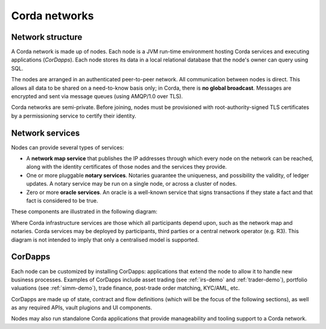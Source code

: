 Corda networks
==============

Network structure
-----------------

A Corda network is made up of nodes. Each node is a JVM run-time environment hosting Corda services and
executing applications (*CorDapps*). Each node stores its data in a local relational database that the node's owner
can query using SQL.

The nodes are arranged in an authenticated peer-to-peer network. All communication between nodes is direct.
This allows all data to be shared on a need-to-know basis only; in Corda, there is **no global broadcast**.
Messages are encrypted and sent via message queues (using AMQP/1.0 over TLS).

Corda networks are semi-private. Before joining, nodes must be provisioned with root-authority-signed TLS certificates
by a permissioning service to certify their identity.

Network services
----------------

Nodes can provide several types of services:

* A **network map service** that publishes the IP addresses through which every node on the network can be reached,
  along with the identity certificates of those nodes and the services they provide.
* One or more pluggable **notary services**. Notaries guarantee the uniqueness, and possibility the validity, of ledger
  updates. A notary service may be run on a single node, or across a cluster of nodes.
* Zero or more **oracle services**. An oracle is a well-known service that signs transactions if they state a fact and
  that fact is considered to be true.

These components are illustrated in the following diagram:

.. image:: resources/cordaNetwork.png
    :align: center

Where Corda infrastructure services are those which all participants depend upon, such as the network map
and notaries. Corda services may be deployed by participants, third parties or a central network operator (e.g. R3).
This diagram is not intended to imply that only a centralised model is supported.

CorDapps
--------

Each node can be customized by installing CorDapps: applications that extend the node to allow it to handle new
business processes. Examples of CorDapps include asset trading (see :ref:`irs-demo` and :ref:`trader-demo`),
portfolio valuations (see :ref:`simm-demo`), trade finance, post-trade order matching, KYC/AML, etc.

CorDapps are made up of state, contract and flow definitions (which will be the focus of the following sections), as
well as any required APIs, vault plugions and UI components.

Nodes may also run standalone Corda applications that provide manageability and tooling support to a Corda network.